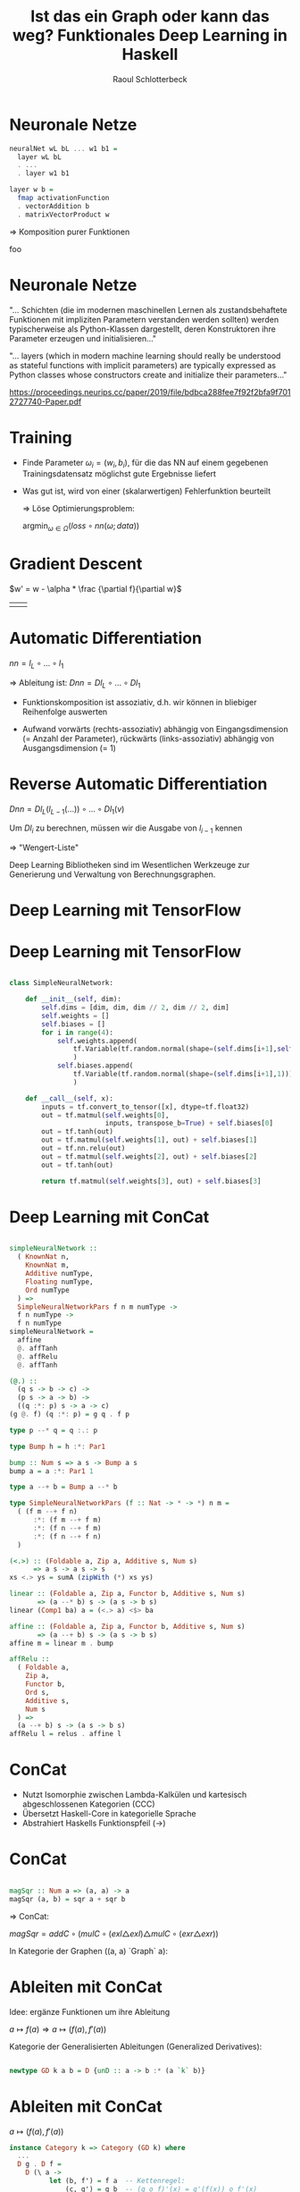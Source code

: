 #+title: Ist das ein Graph oder kann das weg? Funktionales Deep Learning in Haskell
#+author: Raoul Schlotterbeck
#+REVEAL_PLUGINS: (notes)
#+REVEAL_THEME: ./css/themes/active.css
#+REVEAL_HLEVEL: 100
#+REVEAL_TRANS: none
#+OPTIONS: toc:nil reveal-center:f H:4

* Neuronale Netze

#+REVEAL_HTML: <div style="width: 100%; overflow: hidden;">

#+REVEAL_HTML: <div style="width: 500px; float: left;">
#+begin_src haskell
neuralNet wL bL ... w1 b1 = 
  layer wL bL 
  . ... 
  . layer w1 b1

layer w b =
  fmap activationFunction
  . vectorAddition b
  . matrixVectorProduct w
#+end_src

#+REVEAL_HTML: </div>

#+REVEAL_HTML: <div style="margin-left: 500px;">
[[./pics/neural_net.jpg]]
#+REVEAL_HTML: </div>

#+REVEAL_HTML: <div style="text-align: center;">
=> Komposition purer Funktionen
#+REVEAL_HTML: </div>

#+REVEAL_HTML: </div>


#+begin_notes
foo
#+end_notes

* Neuronale Netze

#+REVEAL_HTML: <p>
"... Schichten (die im modernen maschinellen Lernen als zustandsbehaftete Funktionen 
mit impliziten Parametern verstanden werden sollten) werden typischerweise als 
Python-Klassen dargestellt, deren Konstruktoren ihre Parameter erzeugen und 
initialisieren..."
#+REVEAL_HTML: </p>

#+REVEAL_HTML: <div style="font-size: 60%;">
#+REVEAL_HTML: <p>
"... layers (which in modern machine learning should really be understood as 
stateful functions with implicit parameters) are typically expressed as Python 
classes whose constructors create and initialize their parameters..."
#+REVEAL_HTML: </p>
#+REVEAL_HTML: <cite style:"font-size=30%">
https://proceedings.neurips.cc/paper/2019/file/bdbca288fee7f92f2bfa9f7012727740-Paper.pdf
#+REVEAL_HTML: </cite>
#+REVEAL_HTML: </div>

* Training

- Finde Parameter $\omega_i = (w_i, b_i)$, für die das NN auf einem gegebenen Trainingsdatensatz
  möglichst gute Ergebnisse liefert

- Was gut ist, wird von einer (skalarwertigen) Fehlerfunktion beurteilt

 => Löse Optimierungsproblem:
 
 #+REVEAL_HTML: <div style="text-align: center">
 $\textrm{argmin}_{\omega \in \Omega} (loss \circ nn (\omega; data))$
 #+REVEAL_HTML: </div>

* Gradient Descent

#+REVEAL_HTML: <div style="text-align: center">
$w' = w - \alpha * \frac {\partial f}{\partial w}$
#+REVEAL_HTML: </div>

| [[./pics/gradient2.png]] | [[./pics/loss_surface2.png]] |

* Automatic Differentiation

#+REVEAL_HTML: <div style="text-align: center">  
$nn = l_L \circ ... \circ l_1$ 

=> Ableitung ist: $Dnn = Dl_L \circ ... \circ Dl_1$
#+REVEAL_HTML: </div>

- Funktionskomposition ist assoziativ, d.h. wir können in bliebiger Reihenfolge
  auswerten

- Aufwand vorwärts (rechts-assoziativ) abhängig von Eingangsdimension (= Anzahl der
  Parameter), rückwärts (links-assoziativ) abhängig von Ausgangsdimension (= 1)

* Reverse Automatic Differentiation

$Dnn = Dl_L(l_{L-1}(...)) \circ ... \circ Dl_1(v)$

Um $Dl_i$ zu berechnen, müssen wir die Ausgabe von $l_{i - 1}$ kennen
  
  => "Wengert-Liste"

Deep Learning Bibliotheken sind im Wesentlichen Werkzeuge zur Generierung und 
Verwaltung von Berechnungsgraphen.

* Deep Learning mit TensorFlow

#+REVEAL_HTML: <div style="overflow-x: hidden; overflow-y: auto; height: 500px; font-size: 50%">
[[./pics/tf_graph.png]]
[[./pics/tensorboard-01.png]]
#+REVEAL_HTML: </div>

* Deep Learning mit TensorFlow

#+REVEAL_HTML: <div style="font-size: 70%;">
#+begin_src python

class SimpleNeuralNetwork:

    def __init__(self, dim):
        self.dims = [dim, dim, dim // 2, dim // 2, dim]
        self.weights = [] 
        self.biases = []
        for i in range(4):
            self.weights.append(
                tf.Variable(tf.random.normal(shape=(self.dims[i+1],self.dims[i])))
                )
            self.biases.append(
                tf.Variable(tf.random.normal(shape=(self.dims[i+1],1)))
                )
    
    def __call__(self, x):
        inputs = tf.convert_to_tensor([x], dtype=tf.float32)
        out = tf.matmul(self.weights[0], 
                        inputs, transpose_b=True) + self.biases[0]
        out = tf.tanh(out)
        out = tf.matmul(self.weights[1], out) + self.biases[1]
        out = tf.nn.relu(out)
        out = tf.matmul(self.weights[2], out) + self.biases[2]
        out = tf.tanh(out)
        
        return tf.matmul(self.weights[3], out) + self.biases[3]
#+end_src
#+REVEAL_HTML: </div>

* Deep Learning mit ConCat

#+REVEAL_HTML: <div style="overflow-x: hidden; overflow-y: auto; height: 450px; font-size: 100%">
#+begin_src haskell

simpleNeuralNetwork ::
  ( KnownNat n, 
    KnownNat m, 
    Additive numType, 
    Floating numType, 
    Ord numType
  ) =>
  SimpleNeuralNetworkPars f n m numType -> 
  f n numType -> 
  f n numType
simpleNeuralNetwork = 
  affine 
  @. affTanh 
  @. affRelu 
  @. affTanh

(@.) :: 
  (q s -> b -> c) -> 
  (p s -> a -> b) -> 
  ((q :*: p) s -> a -> c)
(g @. f) (q :*: p) = g q . f p

type p --* q = q :.: p

type Bump h = h :*: Par1

bump :: Num s => a s -> Bump a s
bump a = a :*: Par1 1

type a --+ b = Bump a --* b

type SimpleNeuralNetworkPars (f :: Nat -> * -> *) n m =
  ( (f m --+ f n)
      :*: (f m --+ f m)
      :*: (f n --+ f m)
      :*: (f n --+ f n)
  )

(<.>) :: (Foldable a, Zip a, Additive s, Num s) 
      => a s -> a s -> s
xs <.> ys = sumA (zipWith (*) xs ys)

linear :: (Foldable a, Zip a, Functor b, Additive s, Num s)
       => (a --* b) s -> (a s -> b s)
linear (Comp1 ba) a = (<.> a) <$> ba

affine :: (Foldable a, Zip a, Functor b, Additive s, Num s)
       => (a --+ b) s -> (a s -> b s)
affine m = linear m . bump

affRelu :: 
  ( Foldable a, 
    Zip a, 
    Functor b, 
    Ord s, 
    Additive s, 
    Num s
  ) => 
  (a --+ b) s -> (a s -> b s)
affRelu l = relus . affine l
#+end_src
#+REVEAL_HTML: </div>

* ConCat

[[./pics/concat.png]]

- Nutzt Isomorphie zwischen Lambda-Kalkülen und kartesisch abgeschlossenen Kategorien (CCC)
- Übersetzt Haskell-Core in kategorielle Sprache
- Abstrahiert Haskells Funktionspfeil (->)

* ConCat

#+begin_src haskell

magSqr :: Num a => (a, a) -> a
magSqr (a, b) = sqr a + sqr b
#+end_src

=> ConCat:

$magSqr = addC \circ (mulC \circ (exl \triangle exl) \triangle mulC \circ (exr \triangle exr))$

In Kategorie der Graphen ((a, a) `Graph` a):
#+ATTR_HTML: :height 300
[[./pics/magSqr.png]]

* Ableiten mit ConCat

Idee: ergänze Funktionen um ihre Ableitung

#+REVEAL_HTML: <div style="text-align: center;">
$a \mapsto f(a) \Rightarrow a \mapsto (f(a), f'(a))$
#+REVEAL_HTML: </div>

Kategorie der Generalisierten Ableitungen (Generalized Derivatives):
#+begin_src haskell

newtype GD k a b = D {unD :: a -> b :* (a `k` b)}  
#+end_src

* Ableiten mit ConCat

#+REVEAL_HTML: <div style="text-align: center;">
$a \mapsto (f(a), f'(a))$
#+REVEAL_HTML: </div>

#+begin_src haskell
instance Category k => Category (GD k) where 
  ...
  D g . D f = 
    D (\ a -> 
          let (b, f') = f a  -- Kettenregel:
              (c, g') = g b  -- (g o f)'(x) = g'(f(x)) o f'(x)
           in (c, g' . f')
      )
#+end_src

* Ableiten mit ConCat

#+REVEAL_HTML: <div style="text-align: center;">
$a \mapsto (f(a), f'(a))$
#+REVEAL_HTML: </div>

#+begin_src haskell
instance {-# overlappable #-} 
(LinearCat k s, Additive s, Num s) => NumCat (GD k) s where  
  ...
  -- Produktregel: (f(x) * g(x))' = f'(x)*g(x) + f(x)*g'(x)
  mulC    = D (mulC &&& \ (u,v) -> scale v |||| scale u)
#+end_src

* Forward Automatic Differentiation mit ConCat

#+CAPTION: magSqr in $GD (-+>)$
[[./pics/magSqr_D.png]]

* Reverse Automatic Differentiation mit ConCat

Duale Kategorie ("drehe Pfeile um")

#+REVEAL_HTML: <div style="text-align: center">
$a \rightarrow b \Rightarrow b \rightarrow a$
#+REVEAL_HTML: </div>

#+begin_src haskell
newtype Dual k a b = Dual (b `k` a)
#+end_src


* Reverse Automatic Differentiation mit ConCat

#+begin_src haskell

instance Category k => Category (Dual k) where
  ...
  (.) = inAbst2 (flip (.))

instance CoproductPCat k => ProductCat (Dual k) where
  ...
  -- exl :: (a, b) -> a; inlP :: a -> (a, b)
  exl = abst inlP
#+end_src

* Reverse Automatic Differentiation mit ConCat

#+ATTR_HTML: :width 500
#+CAPTION: magSqr in $GD (Dual(-+>))$
[[./pics/magSqr_dual.png]]

* Reverse Automatic Differentiation mit ConCat

#+begin_src haskell
type RAD = GD (Dual (-+>))

grad :: Num s => (a -> s) -> (a -> a)
grad = friemelOutGrad . toCcc @RAD

nnGrad :: paramType -> paramType
nnGrad = grad (loss . nn)
#+end_src

* Beschleunigtes Deep Learning in Haskell

"Data.Array.Accelerate defines an embedded array language for computations for 
high-performance computing in Haskell. ... These computations may then be online 
compiled and executed on a range of architectures."

Kategorie der Accelerate-Funktionen:
#+begin_src haskell
newtype AccFun a b where
  AccFun :: (AccValue a -> AccValue b) -> AccFun a b
#+end_src

#+begin_notes
(- native Haskell accelerate:-> AST)
- schreiben Berechnung als Haskell-Code, daraus entsteht accelerate AST
- accelerate AST wird zur Laufzeit von LLVM kompiliert
- kann dann gegen CPU/GPU/... ausgeführt werden
- Plugin erzeugt den acclerate AST
#+end_notes

* Beschleunigtes Deep Learning in Haskell

#+REVEAL_HTML: <div style="overflow-x: hidden; overflow-y: auto; height: 500px; font-size: 79%">
#+begin_src haskell
autoencoder ::
  forall m n.
  (KnownNat m, KnownNat n) => Autoencoder m n Double
autoencoder =
  affine @(Vector n) @. affTanh @(Vector n) @. affRelu @(Vector m) @. affTanh

autoencoderGrad ::
  forall m n.
  ( KnownNat m, KnownNat n) =>
  (Vector m Double, Vector m Double) ->
  AutoencoderPars m n Double ->
  AutoencoderPars m n Double
autoencoderGrad = errGrad autoencoder

autoencoderGradAccFun ::
  forall m n.
  ( KnownNat m, KnownNat n) =>
  (Vector m Double, Vector m Double) ->
  AutoencoderPars m n Double `AccFun` AutoencoderPars m n Double
autoencoderGradAccFun pair = AltCat.toCcc' (autoencoderGrad pair)
#+end_src
#+REVEAL_HTML: </div>
